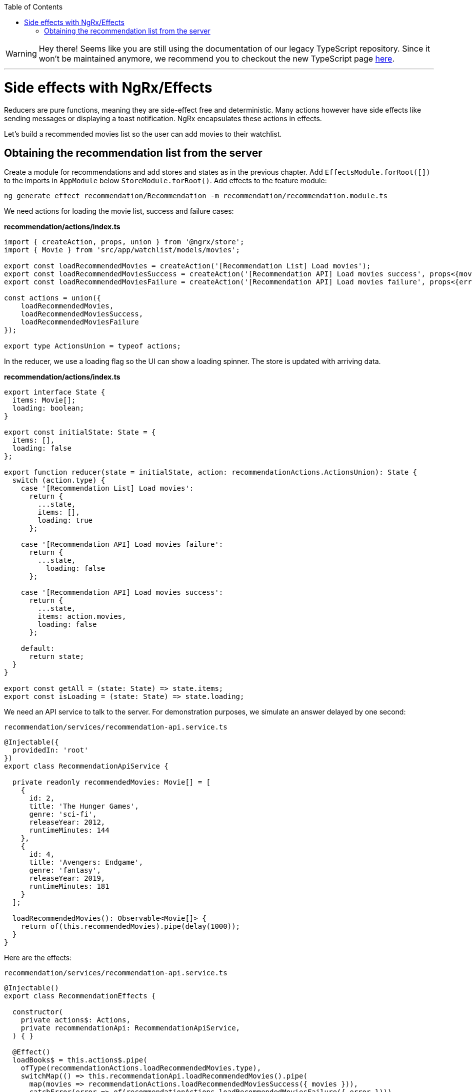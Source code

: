 :toc: macro

ifdef::env-github[]
:tip-caption: :bulb:
:note-caption: :information_source:
:important-caption: :heavy_exclamation_mark:
:caution-caption: :fire:
:warning-caption: :warning:
endif::[]

toc::[]
:idprefix:
:idseparator: -
:reproducible:
:source-highlighter: rouge
:listing-caption: Listing

WARNING: Hey there! Seems like you are still using the documentation of our legacy TypeScript repository. Since it won't be maintained anymore, we recommend you to checkout the new TypeScript page https://devonfw.com/docs/typescript/current/[here]. 

'''

= Side effects with NgRx/Effects

Reducers are pure functions, meaning they are side-effect free and deterministic. Many actions however have side effects like sending messages or displaying a toast notification. NgRx encapsulates these actions in effects.

Let's build a recommended movies list so the user can add movies to their watchlist.

== Obtaining the recommendation list from the server

Create a module for recommendations and add stores and states as in the previous chapter. Add `EffectsModule.forRoot([])` to the imports in `AppModule` below `StoreModule.forRoot()`. Add effects to the feature module:

 ng generate effect recommendation/Recommendation -m recommendation/recommendation.module.ts

We need actions for loading the movie list, success and failure cases:

*recommendation/actions/index.ts*

[source, typescript]
----
import { createAction, props, union } from '@ngrx/store';
import { Movie } from 'src/app/watchlist/models/movies';

export const loadRecommendedMovies = createAction('[Recommendation List] Load movies');
export const loadRecommendedMoviesSuccess = createAction('[Recommendation API] Load movies success', props<{movies: Movie[]}>());
export const loadRecommendedMoviesFailure = createAction('[Recommendation API] Load movies failure', props<{error: any}>());

const actions = union({
    loadRecommendedMovies,
    loadRecommendedMoviesSuccess,
    loadRecommendedMoviesFailure
});

export type ActionsUnion = typeof actions;
----

In the reducer, we use a loading flag so the UI can show a loading spinner. The store is updated with arriving data.

*recommendation/actions/index.ts*
[source, typescript]
----
export interface State {
  items: Movie[];
  loading: boolean;
}

export const initialState: State = {
  items: [],
  loading: false
};

export function reducer(state = initialState, action: recommendationActions.ActionsUnion): State {
  switch (action.type) {
    case '[Recommendation List] Load movies':
      return {
        ...state,
        items: [],
        loading: true
      };

    case '[Recommendation API] Load movies failure':
      return {
        ...state,
          loading: false
      };

    case '[Recommendation API] Load movies success':
      return {
        ...state,
        items: action.movies,
        loading: false
      };

    default:
      return state;
  }
}

export const getAll = (state: State) => state.items;
export const isLoading = (state: State) => state.loading;
----

We need an API service to talk to the server. For demonstration purposes, we simulate an answer delayed by one second:

`recommendation/services/recommendation-api.service.ts`
[source, typescript]
----
@Injectable({
  providedIn: 'root'
})
export class RecommendationApiService {

  private readonly recommendedMovies: Movie[] = [
    {
      id: 2,
      title: 'The Hunger Games',
      genre: 'sci-fi',
      releaseYear: 2012,
      runtimeMinutes: 144
    },
    {
      id: 4,
      title: 'Avengers: Endgame',
      genre: 'fantasy',
      releaseYear: 2019,
      runtimeMinutes: 181
    }
  ];

  loadRecommendedMovies(): Observable<Movie[]> {
    return of(this.recommendedMovies).pipe(delay(1000));
  }
}
----

Here are the effects:

`recommendation/services/recommendation-api.service.ts`
[source, typescript]
----
@Injectable()
export class RecommendationEffects {

  constructor(
    private actions$: Actions,
    private recommendationApi: RecommendationApiService,
  ) { }

  @Effect()
  loadBooks$ = this.actions$.pipe(
    ofType(recommendationActions.loadRecommendedMovies.type),
    switchMap(() => this.recommendationApi.loadRecommendedMovies().pipe(
      map(movies => recommendationActions.loadRecommendedMoviesSuccess({ movies })),
      catchError(error => of(recommendationActions.loadRecommendedMoviesFailure({ error })))
    ))
  );
}
----

Effects are always observables and return actions. In this example, we consume the actions observable provided by NgRx and listen only for the `loadRecommendedMovies` actions by using the `ofType` operator. Using `switchMap`, we map to a new observable, one that loads movies and maps the successful result to a new `loadRecommendedMoviesSuccess` action or a failure to `loadRecommendedMoviesFailure`. In a real application we would show a notification in the error case.

[NOTE]
====
If an effect should not dispatch another action, return an empty observable.
====

link:guide-ngrx-entity[Continue reading how to simplify CRUD (Create Read Update Delete) operations using `@ngrx/entity`].

